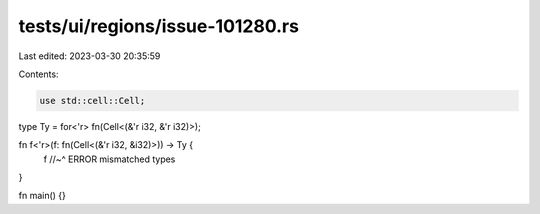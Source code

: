 tests/ui/regions/issue-101280.rs
================================

Last edited: 2023-03-30 20:35:59

Contents:

.. code-block:: rs

    use std::cell::Cell;

type Ty = for<'r> fn(Cell<(&'r i32, &'r i32)>);

fn f<'r>(f: fn(Cell<(&'r i32, &i32)>)) -> Ty {
    f
    //~^ ERROR mismatched types
}

fn main() {}


